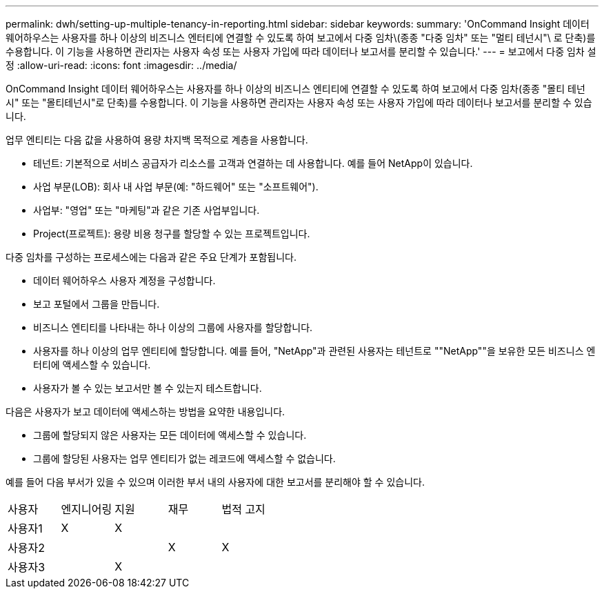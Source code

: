 ---
permalink: dwh/setting-up-multiple-tenancy-in-reporting.html 
sidebar: sidebar 
keywords:  
summary: 'OnCommand Insight 데이터 웨어하우스는 사용자를 하나 이상의 비즈니스 엔터티에 연결할 수 있도록 하여 보고에서 다중 임차\(종종 "다중 임차" 또는 "멀티 테넌시"\ 로 단축)를 수용합니다. 이 기능을 사용하면 관리자는 사용자 속성 또는 사용자 가입에 따라 데이터나 보고서를 분리할 수 있습니다.' 
---
= 보고에서 다중 임차 설정
:allow-uri-read: 
:icons: font
:imagesdir: ../media/


[role="lead"]
OnCommand Insight 데이터 웨어하우스는 사용자를 하나 이상의 비즈니스 엔티티에 연결할 수 있도록 하여 보고에서 다중 임차(종종 "몰티 테넌시" 또는 "몰티테넌시"로 단축)를 수용합니다. 이 기능을 사용하면 관리자는 사용자 속성 또는 사용자 가입에 따라 데이터나 보고서를 분리할 수 있습니다.

업무 엔티티는 다음 값을 사용하여 용량 차지백 목적으로 계층을 사용합니다.

* 테넌트: 기본적으로 서비스 공급자가 리소스를 고객과 연결하는 데 사용합니다. 예를 들어 NetApp이 있습니다.
* 사업 부문(LOB): 회사 내 사업 부문(예: "하드웨어" 또는 "소프트웨어").
* 사업부: "영업" 또는 "마케팅"과 같은 기존 사업부입니다.
* Project(프로젝트): 용량 비용 청구를 할당할 수 있는 프로젝트입니다.


다중 임차를 구성하는 프로세스에는 다음과 같은 주요 단계가 포함됩니다.

* 데이터 웨어하우스 사용자 계정을 구성합니다.
* 보고 포털에서 그룹을 만듭니다.
* 비즈니스 엔티티를 나타내는 하나 이상의 그룹에 사용자를 할당합니다.
* 사용자를 하나 이상의 업무 엔티티에 할당합니다. 예를 들어, "NetApp"과 관련된 사용자는 테넌트로 ""NetApp""을 보유한 모든 비즈니스 엔터티에 액세스할 수 있습니다.
* 사용자가 볼 수 있는 보고서만 볼 수 있는지 테스트합니다.


다음은 사용자가 보고 데이터에 액세스하는 방법을 요약한 내용입니다.

* 그룹에 할당되지 않은 사용자는 모든 데이터에 액세스할 수 있습니다.
* 그룹에 할당된 사용자는 업무 엔티티가 없는 레코드에 액세스할 수 없습니다.


예를 들어 다음 부서가 있을 수 있으며 이러한 부서 내의 사용자에 대한 보고서를 분리해야 할 수 있습니다.

|===


| 사용자 | 엔지니어링 | 지원 | 재무 | 법적 고지 


 a| 
사용자1
 a| 
X
 a| 
X
 a| 
 a| 



 a| 
사용자2
 a| 
 a| 
 a| 
X
 a| 
X



 a| 
사용자3
 a| 
 a| 
X
 a| 
 a| 

|===